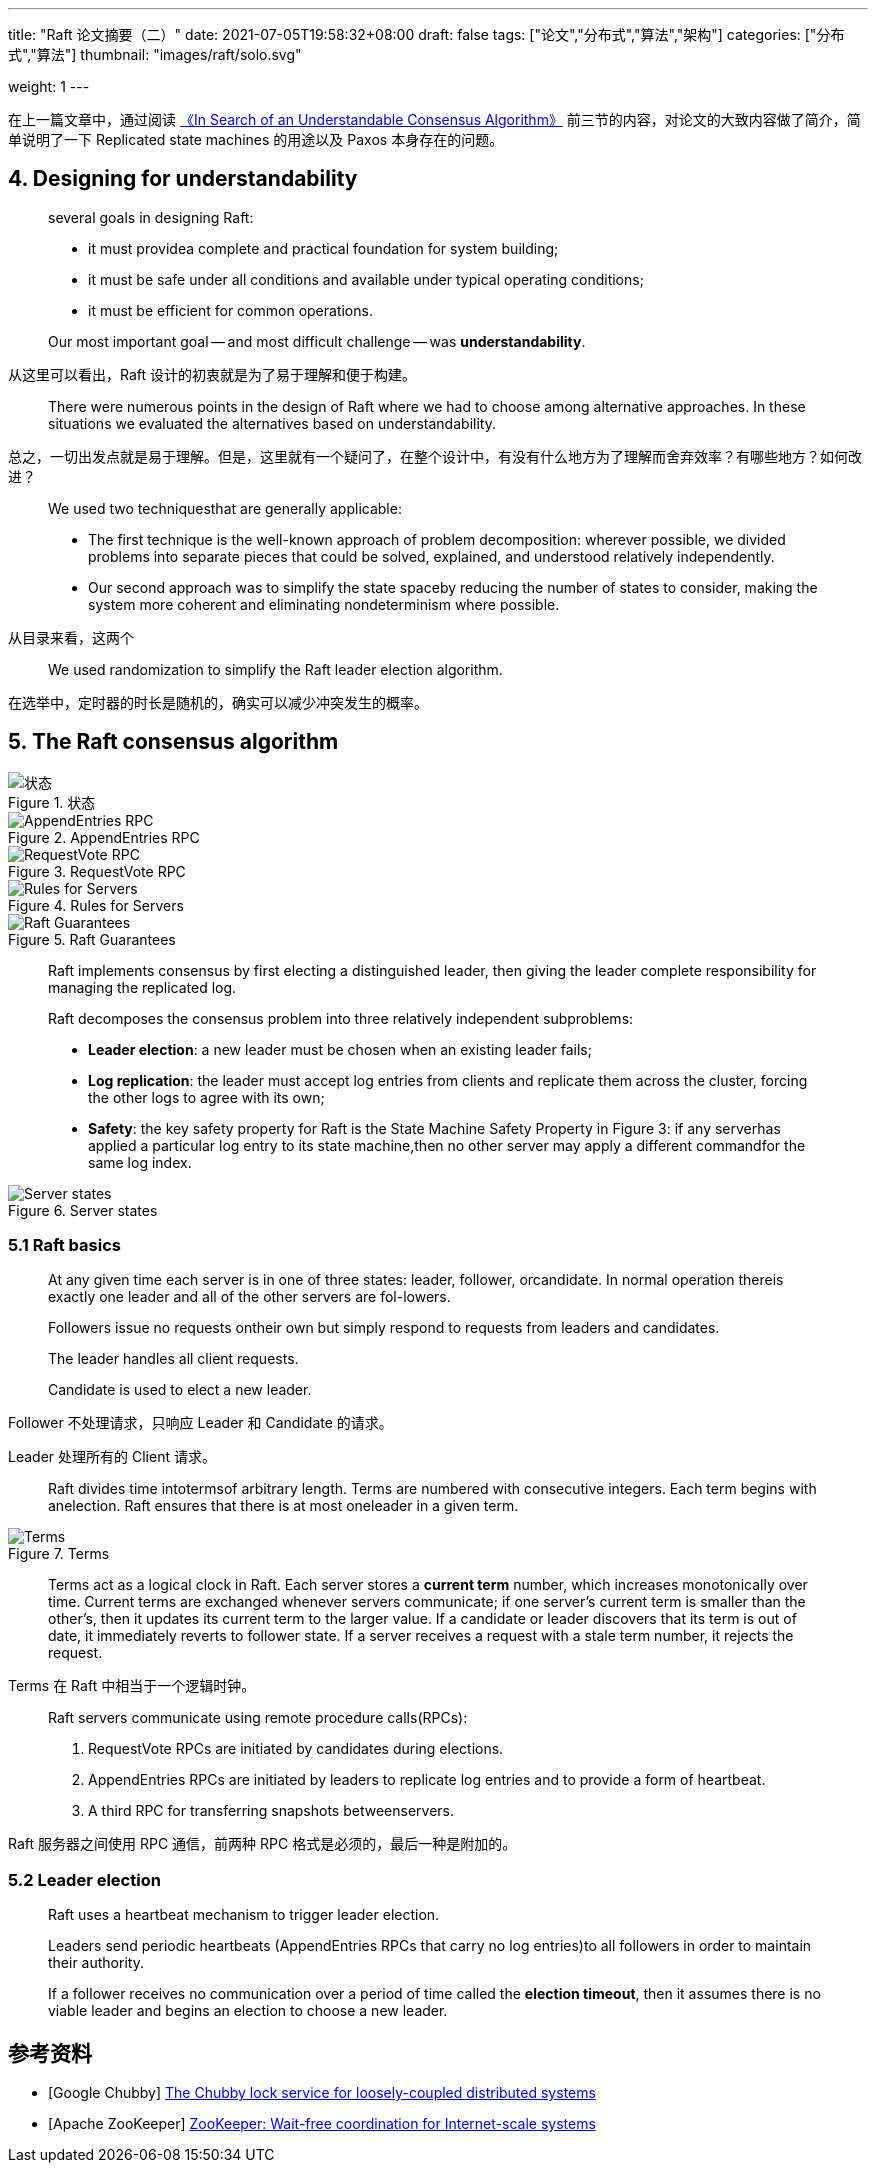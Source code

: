 ---
title: "Raft 论文摘要（二）"
date: 2021-07-05T19:58:32+08:00
draft: false
tags: ["论文","分布式","算法","架构"]
categories: ["分布式","算法"]
thumbnail: "images/raft/solo.svg"

weight: 1
---


在上一篇文章中，通过阅读 https://raft.github.io/raft.pdf[《In Search of an Understandable Consensus Algorithm》] 前三节的内容，对论文的大致内容做了简介，简单说明了一下 Replicated state machines 的用途以及 Paxos 本身存在的问题。

== 4. Designing for understandability

[quote]
____
several goals in designing Raft: 

* it must providea complete and practical foundation for system building;
* it must be safe under all conditions and available under typical operating conditions; 
* it must be efficient for common operations.

Our most important goal -- and most difficult challenge -- was **understandability**.
____

从这里可以看出，Raft 设计的初衷就是为了易于理解和便于构建。

[quote]
There were numerous points in the design of Raft where we had to choose among alternative approaches. In these situations we evaluated the alternatives based on understandability.

总之，一切出发点就是易于理解。但是，这里就有一个疑问了，在整个设计中，有没有什么地方为了理解而舍弃效率？有哪些地方？如何改进？

[quote]
____
We used two techniquesthat are generally applicable:

* The first technique is the well-known approach of problem decomposition: wherever possible, we divided problems into separate pieces that could be solved, explained, and understood relatively independently.
* Our second approach was to simplify the state spaceby reducing the number of states to consider, making the system more coherent and eliminating nondeterminism where possible.
____

从目录来看，这两个

[quote]
We used randomization to simplify the Raft leader election algorithm.

在选举中，定时器的时长是随机的，确实可以减少冲突发生的概率。


== 5. The Raft consensus algorithm



image::/images/raft/states.png[{image_attr},title="状态",alt="状态"]

image::/images/raft/append-entries-rpc.png[{image_attr},title="AppendEntries RPC",alt="AppendEntries RPC"]

image::/images/raft/request-vote-RPC.png[{image_attr},title="RequestVote RPC",alt="RequestVote RPC"]

image::/images/raft/rules-for-servers.png[{image_attr},title="Rules for Servers",alt="Rules for Servers"]

image::/images/raft/raft-guarantees.png[{image_attr},title="Raft Guarantees",alt="Raft Guarantees"]


[quote]
Raft implements consensus by first electing a distinguished leader, then giving the leader complete responsibility for managing the replicated log.


[quote]
____
Raft decomposes the consensus problem into three relatively independent subproblems:

* **Leader election**: a new leader must be chosen when an existing leader fails;
* **Log replication**: the leader must accept log entries from clients and replicate them across the cluster, forcing the other logs to agree with its own;
* **Safety**: the key safety property for Raft is the State Machine Safety Property in Figure 3: if any serverhas applied a particular log entry to its state machine,then no other server may apply a different commandfor the same log index.
____

image::/images/raft/server-states.png[{image_attr},title="Server states",alt="Server states"]


=== 5.1  Raft basics

[quote]
____
At any given time each server is in one of three states: leader, follower, orcandidate. In normal operation thereis exactly one leader and all of the other servers are fol-lowers.

Followers issue no requests ontheir own but simply respond to requests from leaders and candidates.

The leader handles all client requests.

Candidate is used to elect a new leader.
____

Follower 不处理请求，只响应 Leader 和 Candidate 的请求。

Leader 处理所有的 Client 请求。

[quote]
Raft divides time intotermsof arbitrary length. Terms are numbered with consecutive integers. Each term begins with anelection. Raft ensures that there is at most oneleader in a given term.

image::/images/raft/terms.png[{image_attr},title="Terms",alt="Terms"]

[quote]
Terms act as a logical clock in Raft. Each server stores a **current term** number, which increases monotonically over time. Current terms are exchanged whenever servers communicate; if one server’s current term is smaller than the other’s, then it updates its current term to the larger value. If a candidate or leader discovers that its term is out of date, it immediately reverts to follower state. If a server receives a request with a stale term number, it rejects the request.

Terms 在 Raft 中相当于一个逻辑时钟。

[quote]
____
Raft servers communicate using remote procedure calls(RPCs):

. RequestVote RPCs are initiated by candidates during elections.
. AppendEntries RPCs are initiated by leaders to replicate log entries and to provide a form of heartbeat.
. A third RPC for transferring snapshots betweenservers.
____

Raft 服务器之间使用 RPC 通信，前两种 RPC 格式是必须的，最后一种是附加的。


=== 5.2 Leader election

[quote]
____
Raft uses a heartbeat mechanism to trigger leader election. 

Leaders send periodic heartbeats (AppendEntries RPCs that carry no log entries)to all followers in order to maintain their authority. 

If a follower receives no communication over a period of time called the **election timeout**, then it assumes there is no viable leader and begins an election to choose a new leader.
____


[bibliography]
== 参考资料

* [[[chubby, Google Chubby]]] https://research.google.com/archive/chubby-osdi06.pdf[The Chubby lock service for loosely-coupled distributed systems]
* [[[zookeeper, Apache ZooKeeper]]] https://www.usenix.org/legacy/event/atc10/tech/full_papers/Hunt.pdf[ZooKeeper: Wait-free coordination for Internet-scale systems]